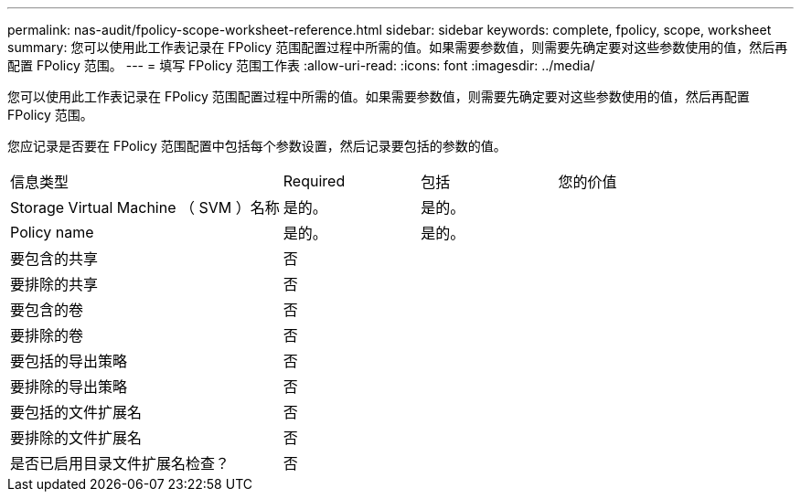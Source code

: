 ---
permalink: nas-audit/fpolicy-scope-worksheet-reference.html 
sidebar: sidebar 
keywords: complete, fpolicy, scope, worksheet 
summary: 您可以使用此工作表记录在 FPolicy 范围配置过程中所需的值。如果需要参数值，则需要先确定要对这些参数使用的值，然后再配置 FPolicy 范围。 
---
= 填写 FPolicy 范围工作表
:allow-uri-read: 
:icons: font
:imagesdir: ../media/


[role="lead"]
您可以使用此工作表记录在 FPolicy 范围配置过程中所需的值。如果需要参数值，则需要先确定要对这些参数使用的值，然后再配置 FPolicy 范围。

您应记录是否要在 FPolicy 范围配置中包括每个参数设置，然后记录要包括的参数的值。

[cols="40,20,20,20"]
|===


| 信息类型 | Required | 包括 | 您的价值 


 a| 
Storage Virtual Machine （ SVM ）名称
 a| 
是的。
 a| 
是的。
 a| 



 a| 
Policy name
 a| 
是的。
 a| 
是的。
 a| 



 a| 
要包含的共享
 a| 
否
 a| 
 a| 



 a| 
要排除的共享
 a| 
否
 a| 
 a| 



 a| 
要包含的卷
 a| 
否
 a| 
 a| 



 a| 
要排除的卷
 a| 
否
 a| 
 a| 



 a| 
要包括的导出策略
 a| 
否
 a| 
 a| 



 a| 
要排除的导出策略
 a| 
否
 a| 
 a| 



 a| 
要包括的文件扩展名
 a| 
否
 a| 
 a| 



 a| 
要排除的文件扩展名
 a| 
否
 a| 
 a| 



 a| 
是否已启用目录文件扩展名检查？
 a| 
否
 a| 
 a| 

|===